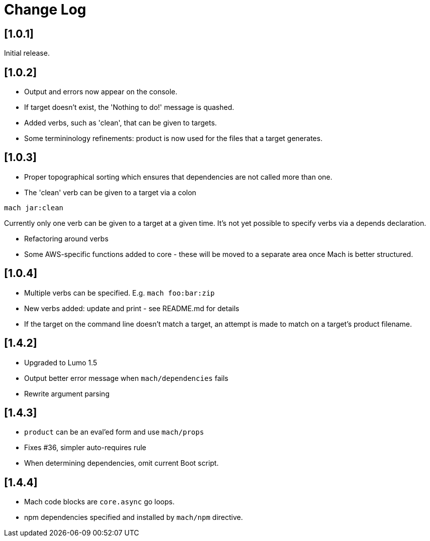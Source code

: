 = Change Log

== [1.0.1]

Initial release.

== [1.0.2]

- Output and errors now appear on the console.

- If target doesn't exist, the 'Nothing to do!' message is quashed.

- Added verbs, such as 'clean', that can be given to targets.

- Some termininology refinements: product is now used for the files that a target generates.

== [1.0.3]

- Proper topographical sorting which ensures that dependencies are not called more than one.

- The 'clean' verb can be given to a target via a colon

```
mach jar:clean
```

Currently only one verb can be given to a target at a given time. It's
not yet possible to specify verbs via a depends declaration.

- Refactoring around verbs

- Some AWS-specific functions added to core - these will be moved to a
  separate area once Mach is better structured.

== [1.0.4]

- Multiple verbs can be specified. E.g. `mach foo:bar:zip`

- New verbs added: update and print - see README.md for details

- If the target on the command line doesn't match a target, an attempt
  is made to match on a target's product filename.

== [1.4.2]

- Upgraded to Lumo 1.5

- Output better error message when `mach/dependencies` fails

- Rewrite argument parsing

== [1.4.3]

- `product` can be an eval'ed form and use `mach/props`

- Fixes #36, simpler auto-requires rule

- When determining dependencies, omit current Boot script.

== [1.4.4]

- Mach code blocks are `core.async` go loops.

- npm dependencies specified and installed by `mach/npm` directive.
